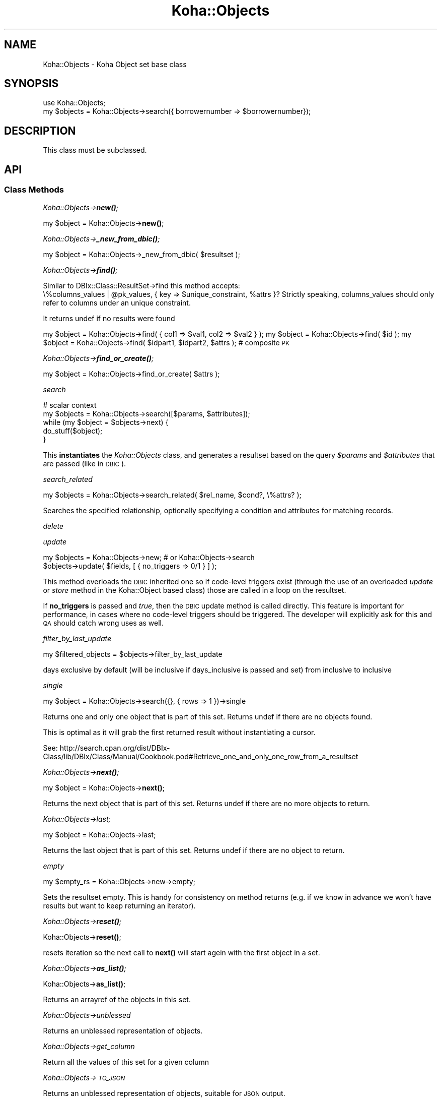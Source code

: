 .\" Automatically generated by Pod::Man 4.10 (Pod::Simple 3.35)
.\"
.\" Standard preamble:
.\" ========================================================================
.de Sp \" Vertical space (when we can't use .PP)
.if t .sp .5v
.if n .sp
..
.de Vb \" Begin verbatim text
.ft CW
.nf
.ne \\$1
..
.de Ve \" End verbatim text
.ft R
.fi
..
.\" Set up some character translations and predefined strings.  \*(-- will
.\" give an unbreakable dash, \*(PI will give pi, \*(L" will give a left
.\" double quote, and \*(R" will give a right double quote.  \*(C+ will
.\" give a nicer C++.  Capital omega is used to do unbreakable dashes and
.\" therefore won't be available.  \*(C` and \*(C' expand to `' in nroff,
.\" nothing in troff, for use with C<>.
.tr \(*W-
.ds C+ C\v'-.1v'\h'-1p'\s-2+\h'-1p'+\s0\v'.1v'\h'-1p'
.ie n \{\
.    ds -- \(*W-
.    ds PI pi
.    if (\n(.H=4u)&(1m=24u) .ds -- \(*W\h'-12u'\(*W\h'-12u'-\" diablo 10 pitch
.    if (\n(.H=4u)&(1m=20u) .ds -- \(*W\h'-12u'\(*W\h'-8u'-\"  diablo 12 pitch
.    ds L" ""
.    ds R" ""
.    ds C` ""
.    ds C' ""
'br\}
.el\{\
.    ds -- \|\(em\|
.    ds PI \(*p
.    ds L" ``
.    ds R" ''
.    ds C`
.    ds C'
'br\}
.\"
.\" Escape single quotes in literal strings from groff's Unicode transform.
.ie \n(.g .ds Aq \(aq
.el       .ds Aq '
.\"
.\" If the F register is >0, we'll generate index entries on stderr for
.\" titles (.TH), headers (.SH), subsections (.SS), items (.Ip), and index
.\" entries marked with X<> in POD.  Of course, you'll have to process the
.\" output yourself in some meaningful fashion.
.\"
.\" Avoid warning from groff about undefined register 'F'.
.de IX
..
.nr rF 0
.if \n(.g .if rF .nr rF 1
.if (\n(rF:(\n(.g==0)) \{\
.    if \nF \{\
.        de IX
.        tm Index:\\$1\t\\n%\t"\\$2"
..
.        if !\nF==2 \{\
.            nr % 0
.            nr F 2
.        \}
.    \}
.\}
.rr rF
.\" ========================================================================
.\"
.IX Title "Koha::Objects 3pm"
.TH Koha::Objects 3pm "2023-11-09" "perl v5.28.1" "User Contributed Perl Documentation"
.\" For nroff, turn off justification.  Always turn off hyphenation; it makes
.\" way too many mistakes in technical documents.
.if n .ad l
.nh
.SH "NAME"
Koha::Objects \- Koha Object set base class
.SH "SYNOPSIS"
.IX Header "SYNOPSIS"
.Vb 2
\&    use Koha::Objects;
\&    my $objects = Koha::Objects\->search({ borrowernumber => $borrowernumber});
.Ve
.SH "DESCRIPTION"
.IX Header "DESCRIPTION"
This class must be subclassed.
.SH "API"
.IX Header "API"
.SS "Class Methods"
.IX Subsection "Class Methods"
\fIKoha::Objects\->\f(BInew()\fI;\fR
.IX Subsection "Koha::Objects->new();"
.PP
my \f(CW$object\fR = Koha::Objects\->\fBnew()\fR;
.PP
\fIKoha::Objects\->\f(BI_new_from_dbic()\fI;\fR
.IX Subsection "Koha::Objects->_new_from_dbic();"
.PP
my \f(CW$object\fR = Koha::Objects\->_new_from_dbic( \f(CW$resultset\fR );
.PP
\fIKoha::Objects\->\f(BIfind()\fI;\fR
.IX Subsection "Koha::Objects->find();"
.PP
Similar to DBIx::Class::ResultSet\->find this method accepts:
    \e%columns_values | \f(CW@pk_values\fR, { key => \f(CW$unique_constraint\fR, \f(CW%attrs\fR }?
Strictly speaking, columns_values should only refer to columns under an
unique constraint.
.PP
It returns undef if no results were found
.PP
my \f(CW$object\fR = Koha::Objects\->find( { col1 => \f(CW$val1\fR, col2 => \f(CW$val2\fR } );
my \f(CW$object\fR = Koha::Objects\->find( \f(CW$id\fR );
my \f(CW$object\fR = Koha::Objects\->find( \f(CW$idpart1\fR, \f(CW$idpart2\fR, \f(CW$attrs\fR ); # composite \s-1PK\s0
.PP
\fIKoha::Objects\->\f(BIfind_or_create()\fI;\fR
.IX Subsection "Koha::Objects->find_or_create();"
.PP
my \f(CW$object\fR = Koha::Objects\->find_or_create( \f(CW$attrs\fR );
.PP
\fIsearch\fR
.IX Subsection "search"
.PP
.Vb 5
\&    # scalar context
\&    my $objects = Koha::Objects\->search([$params, $attributes]);
\&    while (my $object = $objects\->next) {
\&        do_stuff($object);
\&    }
.Ve
.PP
This \fBinstantiates\fR the \fIKoha::Objects\fR class, and generates a resultset
based on the query \fI\f(CI$params\fI\fR and \fI\f(CI$attributes\fI\fR that are passed (like in \s-1DBIC\s0).
.PP
\fIsearch_related\fR
.IX Subsection "search_related"
.PP
.Vb 1
\&    my $objects = Koha::Objects\->search_related( $rel_name, $cond?, \e%attrs? );
.Ve
.PP
Searches the specified relationship, optionally specifying a condition and attributes for matching records.
.PP
\fIdelete\fR
.IX Subsection "delete"
.PP
\fIupdate\fR
.IX Subsection "update"
.PP
.Vb 2
\&    my $objects = Koha::Objects\->new; # or Koha::Objects\->search
\&    $objects\->update( $fields, [ { no_triggers => 0/1 } ] );
.Ve
.PP
This method overloads the \s-1DBIC\s0 inherited one so if code-level triggers exist
(through the use of an overloaded \fIupdate\fR or \fIstore\fR method in the Koha::Object
based class) those are called in a loop on the resultset.
.PP
If \fBno_triggers\fR is passed and \fItrue\fR, then the \s-1DBIC\s0 update method is called
directly. This feature is important for performance, in cases where no code-level
triggers should be triggered. The developer will explicitly ask for this and \s-1QA\s0 should
catch wrong uses as well.
.PP
\fIfilter_by_last_update\fR
.IX Subsection "filter_by_last_update"
.PP
my \f(CW$filtered_objects\fR = \f(CW$objects\fR\->filter_by_last_update
.PP
days exclusive by default (will be inclusive if days_inclusive is passed and set)
from inclusive
to   inclusive
.PP
\fIsingle\fR
.IX Subsection "single"
.PP
my \f(CW$object\fR = Koha::Objects\->search({}, { rows => 1 })\->single
.PP
Returns one and only one object that is part of this set.
Returns undef if there are no objects found.
.PP
This is optimal as it will grab the first returned result without instantiating
a cursor.
.PP
See:
http://search.cpan.org/dist/DBIx\-Class/lib/DBIx/Class/Manual/Cookbook.pod#Retrieve_one_and_only_one_row_from_a_resultset
.PP
\fIKoha::Objects\->\f(BInext()\fI;\fR
.IX Subsection "Koha::Objects->next();"
.PP
my \f(CW$object\fR = Koha::Objects\->\fBnext()\fR;
.PP
Returns the next object that is part of this set.
Returns undef if there are no more objects to return.
.PP
\fIKoha::Objects\->last;\fR
.IX Subsection "Koha::Objects->last;"
.PP
my \f(CW$object\fR = Koha::Objects\->last;
.PP
Returns the last object that is part of this set.
Returns undef if there are no object to return.
.PP
\fIempty\fR
.IX Subsection "empty"
.PP
.Vb 1
\&    my $empty_rs = Koha::Objects\->new\->empty;
.Ve
.PP
Sets the resultset empty. This is handy for consistency on method returns
(e.g. if we know in advance we won't have results but want to keep returning
an iterator).
.PP
\fIKoha::Objects\->\f(BIreset()\fI;\fR
.IX Subsection "Koha::Objects->reset();"
.PP
Koha::Objects\->\fBreset()\fR;
.PP
resets iteration so the next call to \fBnext()\fR will start agein
with the first object in a set.
.PP
\fIKoha::Objects\->\f(BIas_list()\fI;\fR
.IX Subsection "Koha::Objects->as_list();"
.PP
Koha::Objects\->\fBas_list()\fR;
.PP
Returns an arrayref of the objects in this set.
.PP
\fIKoha::Objects\->unblessed\fR
.IX Subsection "Koha::Objects->unblessed"
.PP
Returns an unblessed representation of objects.
.PP
\fIKoha::Objects\->get_column\fR
.IX Subsection "Koha::Objects->get_column"
.PP
Return all the values of this set for a given column
.PP
\fIKoha::Objects\->\s-1TO_JSON\s0\fR
.IX Subsection "Koha::Objects->TO_JSON"
.PP
Returns an unblessed representation of objects, suitable for \s-1JSON\s0 output.
.PP
\fIKoha::Objects\->to_api\fR
.IX Subsection "Koha::Objects->to_api"
.PP
Returns a representation of the objects, suitable for \s-1API\s0 output .
.PP
\fIattributes_from_api\fR
.IX Subsection "attributes_from_api"
.PP
.Vb 1
\&    my $attributes = $objects\->attributes_from_api( $api_attributes );
.Ve
.PP
Translates attributes from the \s-1API\s0 to \s-1DBIC\s0
.PP
\fIfrom_api_mapping\fR
.IX Subsection "from_api_mapping"
.PP
.Vb 1
\&    my $mapped_attributes_hash = $objects\->from_api_mapping;
.Ve
.PP
Attributes map from the \s-1API\s0 to \s-1DBIC\s0
.PP
\fIprefetch_whitelist\fR
.IX Subsection "prefetch_whitelist"
.PP
.Vb 1
\&    my $whitelist = $object\->prefetch_whitelist()
.Ve
.PP
Returns a hash of prefetchable subs and the type it returns
.PP
\fIKoha::Objects\->_wrap\fR
.IX Subsection "Koha::Objects->_wrap"
.PP
wraps the \s-1DBIC\s0 object in a corresponding Koha object
.PP
\fIKoha::Objects\->_resultset\fR
.IX Subsection "Koha::Objects->_resultset"
.PP
Returns the internal resultset or creates it if undefined
.PP
\fIcolumns\fR
.IX Subsection "columns"
.PP
my \f(CW@columns\fR = Koha::Objects\->columns
.PP
Return the table columns
.PP
\fI\s-1AUTOLOAD\s0\fR
.IX Subsection "AUTOLOAD"
.PP
The autoload method is used call DBIx::Class method on a resultset.
.PP
Important: If you plan to use one of the DBIx::Class methods you must provide
relevant tests in t/db_dependent/Koha/Objects.t
Currently count, is_paged, pager, result_class, single and slice are covered.
.PP
\fI_type\fR
.IX Subsection "_type"
.PP
The _type method must be set for all child classes.
The value returned by it should be the \s-1DBIC\s0 resultset name.
For example, for holds, _type should return 'Reserve'.
.PP
\fIobject_class\fR
.IX Subsection "object_class"
.PP
This method must be set for all child classes.
The value returned by it should be the name of the Koha
object class that is returned by this class.
For example, for holds, object_class should return 'Koha::Hold'.
.SH "AUTHOR"
.IX Header "AUTHOR"
Kyle M Hall <kyle@bywatersolutions.com>
